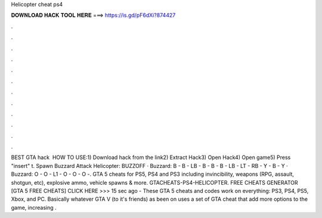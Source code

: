 Helicopter cheat ps4

𝐃𝐎𝐖𝐍𝐋𝐎𝐀𝐃 𝐇𝐀𝐂𝐊 𝐓𝐎𝐎𝐋 𝐇𝐄𝐑𝐄 ===> https://is.gd/pF6dXi?874427

.

.

.

.

.

.

.

.

.

.

.

.

BEST GTA hack ️  HOW TO USE:1) Download hack from the link2) Extract Hack3) Open Hack4) Open game5) Press "insert" t. Spawn Buzzard Attack Helicopter: BUZZOFF · Buzzard: B - B - LB - B - B - B - LB - LT - RB - Y - B - Y · Buzzard: O - O - L1 - O - O - O -. GTA 5 cheats for PS5, PS4 and PS3 including invincibility, weapons (RPG, assault, shotgun, etc), explosive ammo, vehicle spawns & more. GTACHEATS-PS4-HELICOPTER. FREE CHEATS GENERATOR [GTA 5 FREE CHEATS] CLICK HERE >>>  15 sec ago - These GTA 5 cheats and codes work on everything: PS3, PS4, PS5, Xbox, and PC. Basically whatever GTA V (to it's friends) as been on uses a set of GTA cheat that add more options to the game, increasing .